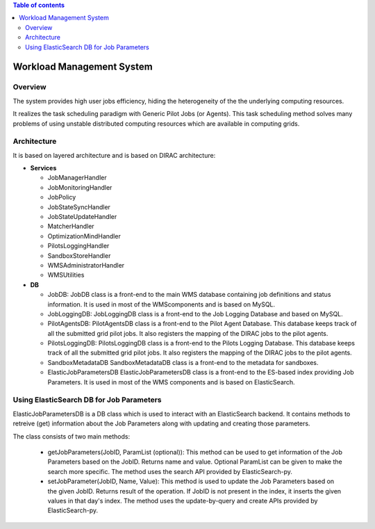 .. contents:: Table of contents
   :depth: 3

===========================
Workload Management System
===========================

------------
Overview
------------

The system provides high user jobs efficiency, hiding the heterogeneity of the the underlying computing resources.

It realizes the task scheduling paradigm with Generic Pilot Jobs (or Agents). 
This task scheduling method solves many problems of using unstable distributed computing resources which are available in computing grids.

------------
Architecture
------------

It is based on layered architecture and is based on DIRAC architecture:

* **Services**

  * JobManagerHandler
  * JobMonitoringHandler
  * JobPolicy
  * JobStateSyncHandler
  * JobStateUpdateHandler
  * MatcherHandler
  * OptimizationMindHandler
  * PilotsLoggingHandler
  * SandboxStoreHandler
  * WMSAdministratorHandler
  * WMSUtilities

* **DB**

  * JobDB:
    JobDB class is a front-end to the main WMS database containing job definitions and status information.
    It is used in most of the WMScomponents and is based on MySQL.

  * JobLoggingDB:
    JobLoggingDB class is a front-end to the Job Logging Database and based on MySQL.

  * PilotAgentsDB:
    PilotAgentsDB class is a front-end to the Pilot Agent Database.
    This database keeps track of all the submitted grid pilot jobs.
    It also registers the mapping of the DIRAC jobs to the pilot agents.

  * PilotsLoggingDB:
    PilotsLoggingDB class is a front-end to the Pilots Logging Database.
    This database keeps track of all the submitted grid pilot jobs.
    It also registers the mapping of the DIRAC jobs to the pilot agents.

  * SandboxMetadataDB
    SandboxMetadataDB class is a front-end to the metadata for sandboxes.

  * ElasticJobParametersDB
    ElasticJobParametersDB class is a front-end to the ES-based index providing Job Parameters.
    It is used in most of the WMS components and is based on ElasticSearch.

------------------------------------------
Using ElasticSearch DB for Job Parameters 
------------------------------------------

ElasticJobParametersDB is a DB class which is used to interact with an ElasticSearch backend. It contains methods
to retreive (get) information about the Job Parameters along with updating and creating those parameters.

The class consists of two main methods:

  * getJobParameters(JobID, ParamList (optional)): 
    This method can be used to get information of the Job Parameters based on the JobID. Returns name and value.
    Optional ParamList can be given to make the search more specific.
    The method uses the search API provided by ElasticSearch-py.

  * setJobParameter(JobID, Name, Value):
    This method is used to update the Job Parameters based on the given JobID. Returns result of the operation.
    If JobID  is not present in the index, it inserts the given values in that day's index.
    The method uses the update-by-query and create APIs provided by ElasticSearch-py.
